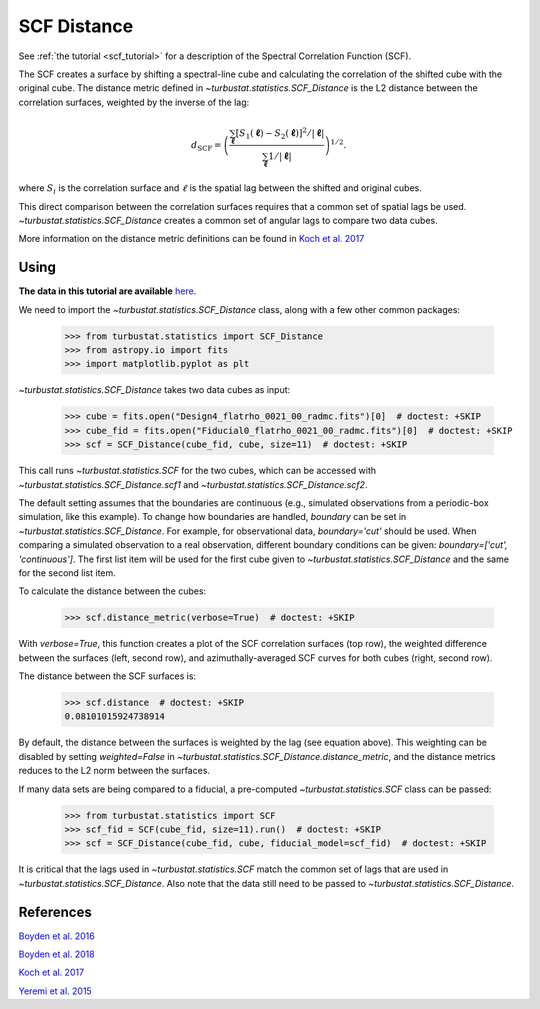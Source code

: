 .. _scfdistmet:

************
SCF Distance
************

See :ref:`the tutorial <scf_tutorial>` for a description of the Spectral Correlation Function (SCF).

The SCF creates a surface by shifting a spectral-line cube and calculating the correlation of the shifted cube with the original cube. The distance metric defined in `~turbustat.statistics.SCF_Distance` is the L2 distance between the correlation surfaces, weighted by the inverse of the lag:

.. math::
      d_{\mathrm{SCF}} = \left( \frac{\sum_{\boldsymbol{\ell}}[S_1(\boldsymbol{\ell})-S_2(\boldsymbol{\ell})]^2/|\boldsymbol{\ell}|}{\sum_{\boldsymbol{\ell}} 1/|\boldsymbol{\ell}|}\right)^{1/2}.

where :math:`S_i` is the correlation surface and :math:`\ell` is the spatial lag between the shifted and original cubes.

This direct comparison between the correlation surfaces requires that a common set of spatial lags be used. `~turbustat.statistics.SCF_Distance` creates a common set of angular lags to compare two data cubes.

More information on the distance metric definitions can be found in `Koch et al. 2017 <https://ui.adsabs.harvard.edu/#abs/2017MNRAS.471.1506K/abstract>`_

Using
-----

**The data in this tutorial are available** `here <https://girder.hub.yt/#user/57b31aee7b6f080001528c6d/folder/59721a30cc387500017dbe37>`_.

We need to import the `~turbustat.statistics.SCF_Distance` class, along with a few other common packages:

    >>> from turbustat.statistics import SCF_Distance
    >>> from astropy.io import fits
    >>> import matplotlib.pyplot as plt

`~turbustat.statistics.SCF_Distance` takes two data cubes as input:

    >>> cube = fits.open("Design4_flatrho_0021_00_radmc.fits")[0]  # doctest: +SKIP
    >>> cube_fid = fits.open("Fiducial0_flatrho_0021_00_radmc.fits")[0]  # doctest: +SKIP
    >>> scf = SCF_Distance(cube_fid, cube, size=11)  # doctest: +SKIP

This call runs `~turbustat.statistics.SCF` for the two cubes, which can be accessed with `~turbustat.statistics.SCF_Distance.scf1` and `~turbustat.statistics.SCF_Distance.scf2`.

The default setting assumes that the boundaries are continuous (e.g., simulated observations from a periodic-box simulation, like this example). To change how boundaries are handled, `boundary` can be set in `~turbustat.statistics.SCF_Distance`. For example, for observational data, `boundary='cut'` should be used. When comparing a simulated observation to a real observation, different boundary conditions can be given: `boundary=['cut', 'continuous']`. The first list item will be used for the first cube given to `~turbustat.statistics.SCF_Distance` and the same for the second list item.

To calculate the distance between the cubes:

    >>> scf.distance_metric(verbose=True)  # doctest: +SKIP

.. image:: images/scf_distmet.png

With `verbose=True`, this function creates a plot of the SCF correlation surfaces (top row), the weighted difference between the surfaces (left, second row), and azimuthally-averaged SCF curves for both cubes (right, second row).

The distance between the SCF surfaces is:

    >>> scf.distance  # doctest: +SKIP
    0.08101015924738914

By default, the distance between the surfaces is weighted by the lag (see equation above). This weighting can be disabled by setting `weighted=False` in `~turbustat.statistics.SCF_Distance.distance_metric`, and the distance metrics reduces to the L2 norm between the surfaces.

If many data sets are being compared to a fiducial, a pre-computed `~turbustat.statistics.SCF` class can be passed:

    >>> from turbustat.statistics import SCF
    >>> scf_fid = SCF(cube_fid, size=11).run()  # doctest: +SKIP
    >>> scf = SCF_Distance(cube_fid, cube, fiducial_model=scf_fid)  # doctest: +SKIP

It is critical that the lags used in `~turbustat.statistics.SCF` match the common set of lags that are used in `~turbustat.statistics.SCF_Distance`. Also note that the data still need to be passed to `~turbustat.statistics.SCF_Distance`.

References
----------

`Boyden et al. 2016 <https://ui.adsabs.harvard.edu/#abs/2016ApJ...833..233B/abstract>`_

`Boyden et al. 2018 <https://ui.adsabs.harvard.edu/#abs/2018ApJ...860..157B/abstract>`_

`Koch et al. 2017 <https://ui.adsabs.harvard.edu/#abs/2017MNRAS.471.1506K/abstract>`_

`Yeremi et al. 2015 <https://ui.adsabs.harvard.edu/#abs/2014ApJ...783...93Y/abstract>`_
